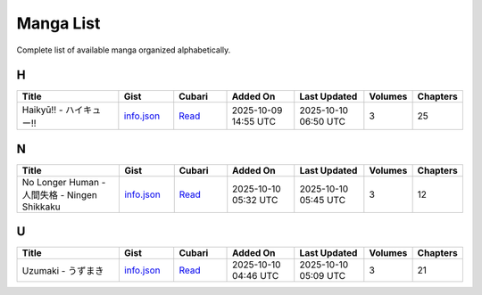 Manga List
==========

Complete list of available manga organized alphabetically.

H
-

.. list-table::
   :header-rows: 1
   :widths: 25 12 12 16 16 6 6

   * - Title
     - Gist
     - Cubari
     - Added On
     - Last Updated
     - Volumes
     - Chapters
   * - Haikyū!! - ハイキュー!!
     - `info.json <mangas/Haiky%C5%AB%21%21%20-%20%E3%83%8F%E3%82%A4%E3%82%AD%E3%83%A5%E3%83%BC%21%21/info.json>`_
     - `Read <https://cubari.moe/read/gist/cmF3L3NheWVlZDIwNS9tYW5nYS9yZWZzL2hlYWRzL21haW4vbWFuZ2FzL0hhaWt5JUM1JUFCJTIxJTIxJTIwLSUyMCVFMyU4MyU4RiVFMyU4MiVBNCVFMyU4MiVBRCVFMyU4MyVBNSVFMyU4MyVCQyUyMSUyMS9pbmZvLmpzb24=/>`_
     - 2025-10-09 14:55 UTC
     - 2025-10-10 06:50 UTC
     - 3
     - 25

N
-

.. list-table::
   :header-rows: 1
   :widths: 25 12 12 16 16 6 6

   * - Title
     - Gist
     - Cubari
     - Added On
     - Last Updated
     - Volumes
     - Chapters
   * - No Longer Human - 人間失格 - Ningen Shikkaku
     - `info.json <mangas/No%20Longer%20Human%20-%20%E4%BA%BA%E9%96%93%E5%A4%B1%E6%A0%BC%20-%20Ningen%20Shikkaku/info.json>`_
     - `Read <https://cubari.moe/read/gist/cmF3L3NheWVlZDIwNS9tYW5nYS9yZWZzL2hlYWRzL21haW4vbWFuZ2FzL05vJTIwTG9uZ2VyJTIwSHVtYW4lMjAtJTIwJUU0JUJBJUJBJUU5JTk2JTkzJUU1JUE0JUIxJUU2JUEwJUJDJTIwLSUyME5pbmdlbiUyMFNoaWtrYWt1L2luZm8uanNvbg==/>`_
     - 2025-10-10 05:32 UTC
     - 2025-10-10 05:45 UTC
     - 3
     - 12

U
-

.. list-table::
   :header-rows: 1
   :widths: 25 12 12 16 16 6 6

   * - Title
     - Gist
     - Cubari
     - Added On
     - Last Updated
     - Volumes
     - Chapters
   * - Uzumaki - うずまき
     - `info.json <mangas/Uzumaki%20-%20%E3%81%86%E3%81%9A%E3%81%BE%E3%81%8D/info.json>`_
     - `Read <https://cubari.moe/read/gist/cmF3L3NheWVlZDIwNS9tYW5nYS9yZWZzL2hlYWRzL21haW4vbWFuZ2FzL1V6dW1ha2klMjAtJTIwJUUzJTgxJTg2JUUzJTgxJTlBJUUzJTgxJUJFJUUzJTgxJThEL2luZm8uanNvbg==/>`_
     - 2025-10-10 04:46 UTC
     - 2025-10-10 05:09 UTC
     - 3
     - 21
